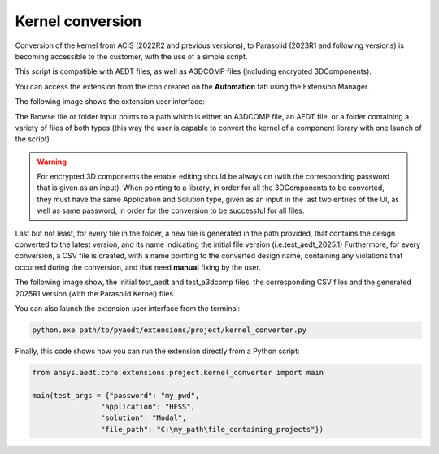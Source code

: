 Kernel conversion
=================

Conversion of the kernel from ACIS (2022R2 and previous versions),
to Parasolid (2023R1 and following versions) is becoming accessible to the customer,
with the use of a simple script.

This script is compatible with AEDT files, as well as A3DCOMP files (including encrypted 3DComponents).

You can access the extension from the icon created on the **Automation** tab using the Extension Manager.

The following image shows the extension user interface:

.. image:: ../../../_static/extensions/kernel_convert_ui.png
  :width: 800
  :alt: Kernel Convert UI

The Browse file or folder input points to a path which is either an A3DCOMP file,
an AEDT file, or a folder containing a variety of files of both types
(this way the user is capable to convert the kernel of a component library with one launch of the script)

.. warning::

   For encrypted 3D components the enable editing should be always on (with the corresponding
   password that is given as an input). When pointing to a library, in order for
   all the 3DComponents to be converted, they must have the same Application and Solution type,
   given as an input in the last two entries of the UI, as well as same password, in order for the
   conversion to be successful for all files.

Last but not least, for every file in the folder, a new file is generated in the path provided, that contains the
design converted to the latest version, and its name indicating the initial file version (i.e.test_aedt_2025.1)
Furthermore, for every conversion, a CSV file is created, with a name pointing to the converted design name,
containing any violations that occurred during the conversion, and that need **manual** fixing by the user.

The following image show, the initial test_aedt and test_a3dcomp files, the corresponding CSV files and
the generated 2025R1 version (with the Parasolid Kernel) files.

.. image:: ../../../_static/extensions/converted_files.png
  :width: 800
  :alt: Generated Files During Kernel Conversion

You can also launch the extension user interface from the terminal:

.. code::

   python.exe path/to/pyaedt/extensions/project/kernel_converter.py

Finally, this code shows how you can run the extension directly from a Python script:

.. code:: python

    from ansys.aedt.core.extensions.project.kernel_converter import main

    main(test_args = {"password": "my_pwd",
                    "application": "HFSS",
                    "solution": "Modal",
                    "file_path": "C:\my_path\file_containing_projects"})
